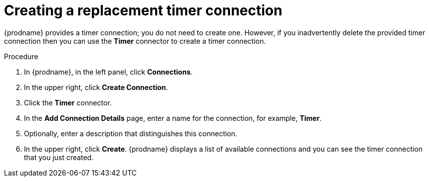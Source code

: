 // Module included in the following assemblies:
// as_trigger-integration-with-timer.adoc

[id='create-timer-connection_{context}']
= Creating a replacement timer connection

{prodname} provides a timer connection; you do not need to create one.
However, if you inadvertently delete the provided timer connection
then you can use the *Timer* connector to create a timer connection. 

.Procedure

. In {prodname}, in the left panel, click *Connections*.
. In the upper right, click *Create Connection*. 
. Click the *Timer* connector. 
. In the *Add Connection Details* page, enter a name for the
connection, for example, *Timer*.
. Optionally, enter a description that distinguishes this connection.
. In the upper right, click *Create*. {prodname} displays a list
of available connections and you can see the timer connection that
you just created. 
